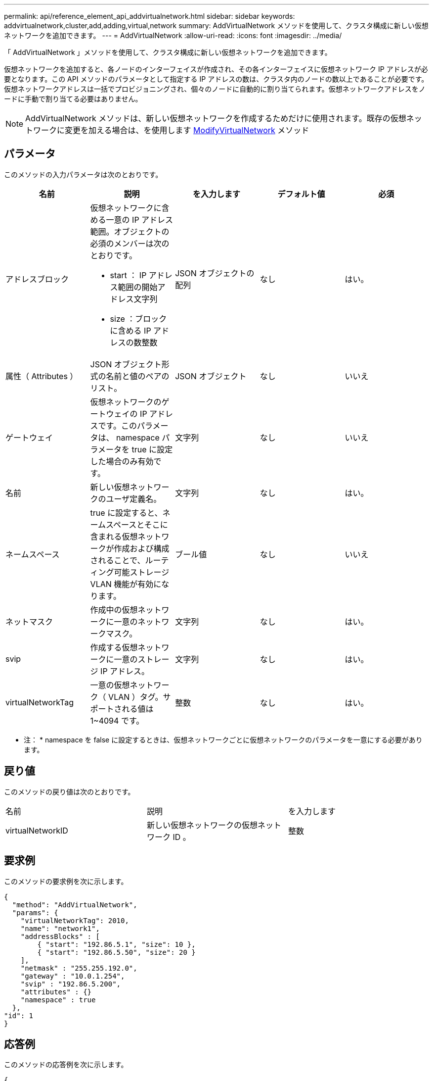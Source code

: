 ---
permalink: api/reference_element_api_addvirtualnetwork.html 
sidebar: sidebar 
keywords: addvirtualnetwork,cluster,add,adding,virtual,network 
summary: AddVirtualNetwork メソッドを使用して、クラスタ構成に新しい仮想ネットワークを追加できます。 
---
= AddVirtualNetwork
:allow-uri-read: 
:icons: font
:imagesdir: ../media/


[role="lead"]
「 AddVirtualNetwork 」メソッドを使用して、クラスタ構成に新しい仮想ネットワークを追加できます。

仮想ネットワークを追加すると、各ノードのインターフェイスが作成され、その各インターフェイスに仮想ネットワーク IP アドレスが必要となります。この API メソッドのパラメータとして指定する IP アドレスの数は、クラスタ内のノードの数以上であることが必要です。仮想ネットワークアドレスは一括でプロビジョニングされ、個々のノードに自動的に割り当てられます。仮想ネットワークアドレスをノードに手動で割り当てる必要はありません。


NOTE: AddVirtualNetwork メソッドは、新しい仮想ネットワークを作成するためだけに使用されます。既存の仮想ネットワークに変更を加える場合は、を使用します xref:reference_element_api_modifyvirtualnetwork.adoc[ModifyVirtualNetwork] メソッド



== パラメータ

このメソッドの入力パラメータは次のとおりです。

|===
| 名前 | 説明 | を入力します | デフォルト値 | 必須 


 a| 
アドレスブロック
 a| 
仮想ネットワークに含める一意の IP アドレス範囲。オブジェクトの必須のメンバーは次のとおりです。

* start ： IP アドレス範囲の開始アドレス文字列
* size ：ブロックに含める IP アドレスの数整数

 a| 
JSON オブジェクトの配列
 a| 
なし
 a| 
はい。



 a| 
属性（ Attributes ）
 a| 
JSON オブジェクト形式の名前と値のペアのリスト。
 a| 
JSON オブジェクト
 a| 
なし
 a| 
いいえ



 a| 
ゲートウェイ
 a| 
仮想ネットワークのゲートウェイの IP アドレスです。このパラメータは、 namespace パラメータを true に設定した場合のみ有効です。
 a| 
文字列
 a| 
なし
 a| 
いいえ



 a| 
名前
 a| 
新しい仮想ネットワークのユーザ定義名。
 a| 
文字列
 a| 
なし
 a| 
はい。



 a| 
ネームスペース
 a| 
true に設定すると、ネームスペースとそこに含まれる仮想ネットワークが作成および構成されることで、ルーティング可能ストレージ VLAN 機能が有効になります。
 a| 
ブール値
 a| 
なし
 a| 
いいえ



 a| 
ネットマスク
 a| 
作成中の仮想ネットワークに一意のネットワークマスク。
 a| 
文字列
 a| 
なし
 a| 
はい。



 a| 
svip
 a| 
作成する仮想ネットワークに一意のストレージ IP アドレス。
 a| 
文字列
 a| 
なし
 a| 
はい。



 a| 
virtualNetworkTag
 a| 
一意の仮想ネットワーク（ VLAN ）タグ。サポートされる値は 1~4094 です。
 a| 
整数
 a| 
なし
 a| 
はい。

|===
* 注： * namespace を false に設定するときは、仮想ネットワークごとに仮想ネットワークのパラメータを一意にする必要があります。



== 戻り値

このメソッドの戻り値は次のとおりです。

|===


| 名前 | 説明 | を入力します 


 a| 
virtualNetworkID
 a| 
新しい仮想ネットワークの仮想ネットワーク ID 。
 a| 
整数

|===


== 要求例

このメソッドの要求例を次に示します。

[listing]
----
{
  "method": "AddVirtualNetwork",
  "params": {
    "virtualNetworkTag": 2010,
    "name": "network1",
    "addressBlocks" : [
        { "start": "192.86.5.1", "size": 10 },
        { "start": "192.86.5.50", "size": 20 }
    ],
    "netmask" : "255.255.192.0",
    "gateway" : "10.0.1.254",
    "svip" : "192.86.5.200",
    "attributes" : {}
    "namespace" : true
  },
"id": 1
}
----


== 応答例

このメソッドの応答例を次に示します。

[listing]
----
{
   "id": 1,
   "result":
      {
        "virtualNetworkID": 5
   }
}
----


== 新規導入バージョン

9.6
